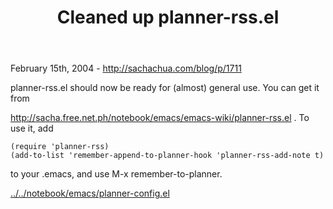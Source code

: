 #+TITLE: Cleaned up planner-rss.el

February 15th, 2004 -
[[http://sachachua.com/blog/p/1711][http://sachachua.com/blog/p/1711]]

planner-rss.el should now be ready for (almost) general use. You can
 get it from

[[http://sacha.free.net.ph/notebook/emacs/emacs-wiki/planner-rss.el][http://sacha.free.net.ph/notebook/emacs/emacs-wiki/planner-rss.el]]
. To use it, add

#+BEGIN_EXAMPLE
    (require 'planner-rss)
    (add-to-list 'remember-append-to-planner-hook 'planner-rss-add-note t)
#+END_EXAMPLE

to your .emacs, and use M-x remember-to-planner.

[[http://sachachua.com/notebook/emacs/planner-config.el][../../notebook/emacs/planner-config.el]]
